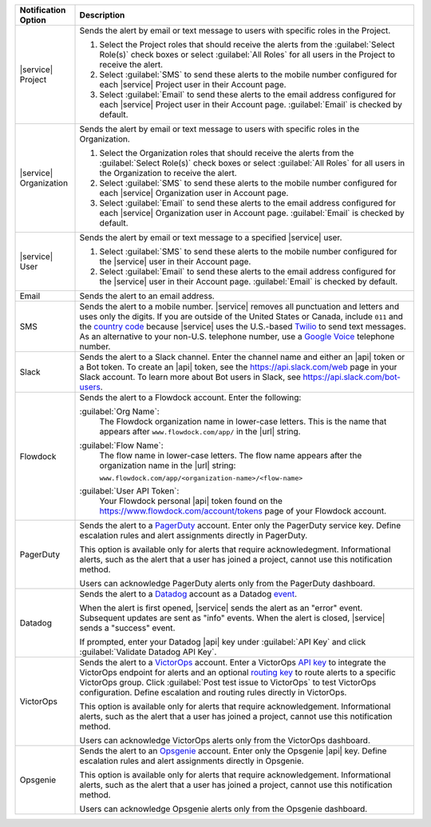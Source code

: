.. list-table::
   :widths: 15 85
   :header-rows: 1

   * - Notification Option

     - Description

   * - |service| Project

     - Sends the alert by email or text message to users with
       specific roles in the Project.

       1. Select the Project roles that should receive the alerts
          from the :guilabel:`Select Role(s)` check boxes or select
          :guilabel:`All Roles` for all users in the Project to
          receive the alert.

       2. Select :guilabel:`SMS` to send these alerts to the mobile
          number configured for each |service| Project user in their
          Account page.

       3. Select :guilabel:`Email` to send these alerts to the email
          address configured for each |service| Project user in their
          Account page.
          :guilabel:`Email` is checked by default.

   * - |service| Organization

     - Sends the alert by email or text message to users with
       specific roles in the Organization.

       1. Select the Organization roles that should receive the
          alerts from the :guilabel:`Select Role(s)` check boxes or
          select :guilabel:`All Roles` for all users in the
          Organization to receive the alert.

       2. Select :guilabel:`SMS` to send these alerts to the mobile
          number configured for each |service| Organization user in
          Account page.

       3. Select :guilabel:`Email` to send these alerts to the email
          address configured for each |service| Organization user in
          Account page.
          :guilabel:`Email` is checked by default.

   * - |service| User

     - Sends the alert by email or text message to a specified
       |service| user.

       1. Select :guilabel:`SMS` to send these alerts to the mobile
          number configured for the |service| user in their
          Account page.

       2. Select :guilabel:`Email` to send these alerts to the email
          address configured for the |service| user in their
          Account page.
          :guilabel:`Email` is checked by default.

   * - Email

     - Sends the alert to an email address.

   * - SMS

     - Sends the alert to a mobile number. |service| removes all
       punctuation and letters and uses only the digits. If you are
       outside of the United States or Canada, include ``011`` and the
       `country code <https://countrycode.org/>`__  because |service|
       uses the U.S.-based `Twilio <https://www.twilio.com>`_ to send
       text messages. As an alternative to your non-U.S. telephone
       number, use a `Google Voice <https://voice.google.com>`__
       telephone number.

       .. example::

          For New Zealand enter ``01164`` before the phone number.

   * - Slack

     - Sends the alert to a Slack channel. Enter the channel name and
       either an |api| token or a Bot token. To create an |api| token,
       see the `<https://api.slack.com/web>`__ page in your Slack
       account. To learn more about Bot users in Slack, see
       `<https://api.slack.com/bot-users>`__.

   * - Flowdock

     - Sends the alert to a Flowdock account. Enter the following:

       :guilabel:`Org Name`:
          The Flowdock organization name in lower-case letters. This
          is the name that appears after ``www.flowdock.com/app/`` in
          the |url| string.

       :guilabel:`Flow Name`:
          The flow name in lower-case letters. The flow name appears
          after the organization name in the |url| string:

          ``www.flowdock.com/app/<organization-name>/<flow-name>``

       :guilabel:`User API Token`:
          Your Flowdock personal |api| token found on the 
          `<https://www.flowdock.com/account/tokens>`_ page of your
          Flowdock account.

   * - PagerDuty

     - Sends the alert to a `PagerDuty
       <http://www.pagerduty.com/?utm_source=mongodb&utm_medium=docs&utm_campaign=partner>`__
       account. Enter only the PagerDuty service key. Define
       escalation rules and alert assignments directly in PagerDuty.

       This option is available only for alerts that require 
       acknowledegment. Informational alerts, such as the alert that a 
       user has joined a project, cannot use this notification method.

       Users can acknowledge PagerDuty alerts only from the PagerDuty
       dashboard.

   * - Datadog

     - Sends the alert to a `Datadog <https://www.datadoghq.com/alerts/>`_
       account as a Datadog
       `event <https://docs.datadoghq.com/graphing/event_stream/>`_. 

       When the alert is first opened, |service| sends the alert as an
       "error" event. Subsequent updates are sent as "info" events.
       When the alert is closed, |service| sends a "success" event.

       If prompted, enter your Datadog |api| key under 
       :guilabel:`API Key` and click
       :guilabel:`Validate Datadog API Key`.

   * - VictorOps

     - Sends the alert to a `VictorOps <https://victorops.com/>`_ 
       account. Enter a VictorOps
       `API key <https://help.victorops.com/knowledge-base/rest-endpoint-integration-guide/>`_ 
       to integrate the VictorOps endpoint for alerts and an optional 
       `routing key <https://help.victorops.com/knowledge-base/routing-keys/>`_
       to route alerts to a specific VictorOps group. Click 
       :guilabel:`Post test issue to VictorOps` to test VictorOps
       configuration. Define escalation and routing rules directly in
       VictorOps.

       This option is available only for alerts that require 
       acknowledgement. Informational alerts, such as the alert that a 
       user has joined a project, cannot use this notification method.

       Users can acknowledge VictorOps alerts only from the VictorOps 
       dashboard.

   * - Opsgenie

     - Sends the alert to an `Opsgenie <https://www.opsgenie.com/>`_
       account. Enter only the Opsgenie |api| key. Define escalation
       rules and alert assignments directly in Opsgenie.

       This option is available only for alerts that require 
       acknowledgement. Informational alerts, such as the alert that a 
       user has joined a project, cannot use this notification method.

       Users can acknowledge Opsgenie alerts only from the Opsgenie
       dashboard.

